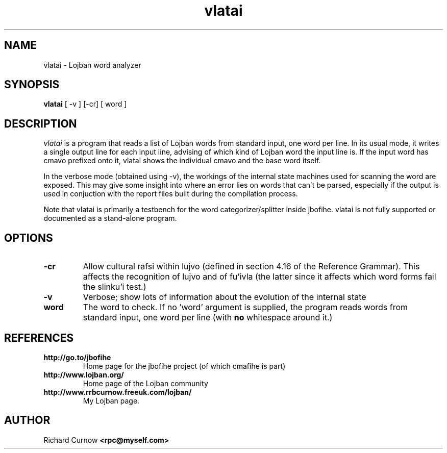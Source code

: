 .TH "vlatai" 1L "December 2000"
.SH NAME
vlatai \- Lojban word analyzer
.SH SYNOPSIS
.B vlatai
[ -v ] [-cr] [ word ]
.SH DESCRIPTION
.I vlatai
is a program that reads a list of Lojban words from standard input, one word
per line.  In its usual mode, it writes a single output line for each input
line, advising of which kind of Lojban word the input line is.   If the input
word has cmavo prefixed onto it, vlatai shows the individual cmavo and the base
word itself.
.P
In the verbose mode (obtained using -v), the workings of the internal state
machines used for scanning the word are exposed.  This may give some insight
into where an error lies on words that can't be parsed, especially if the
output is used in conjuction with the report files built during the compilation
process.
.P
Note that vlatai is primarily a testbench for the word categorizer/splitter
inside jbofihe.  vlatai is not fully supported or documented as a stand-alone
program.
.SH OPTIONS
.TP
.B -cr
Allow cultural rafsi within lujvo (defined in section 4.16 of the Reference
Grammar).  This affects the recognition of lujvo and of fu'ivla (the latter
since it affects which word forms fail the slinku'i test.)
.TP
.B -v
Verbose; show lots of information about the evolution of the internal state
.TP
.B word
The word to check.  If no 'word' argument is supplied, the program reads words
from standard input, one word per line (with \fBno\fP whitespace around it.)
.SH REFERENCES
.TP
.B http://go.to/jbofihe
Home page for the jbofihe project (of which cmafihe is part)
.TP
.B http://www.lojban.org/
Home page of the Lojban community
.TP
.B http://www.rrbcurnow.freeuk.com/lojban/
My Lojban page.
.SH AUTHOR
Richard Curnow
.B <rpc@myself.com>
